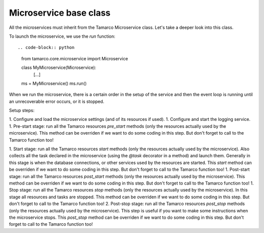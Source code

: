 Microservice base class
=======================

All the microservices must inherit from the Tamarco Microservice class. Let's take a deeper look into this class.

To launch the microservice, we use the `run` function::

.. code-block:: python

    from tamarco.core.microservice import Microservice

    class MyMicroservice(Microservice):
        [...]

    ms = MyMicroservice()
    ms.run()


When we run the microservice, there is a certain order in the setup of the service and then the event loop is running
until an unrecoverable error occurs, or it is stopped.

Setup steps:

1. Configure and load the microservice settings (and of its resources if used).
1. Configure and start the logging service.
1. Pre-start stage: run all the Tamarco resources `pre_start` methods (only the resources actually used by the
microservice). This method can be overriden if we want to do some coding in this step. But don't forget to call to the
Tamarco function too!

.. code-block:: python
    async def pre_start(self):
        await super().pre_start()
        [...]

1. Start stage: run all the Tamarco resources `start` methods (only the resources actually used by the microservice).
Also collects all the task declared in the microservice (using the `@task` decorator in a method) and launch them.
Generally in this stage is when the database connections, or other services used by the resources are started.
This `start` method can be overriden if we want to do some coding in this step. But don't forget to call to the
Tamarco function too!
1. Post-start stage: run all the Tamarco resources `post_start` methods (only the resources actually used by the
microservice). This method can be overriden if we want to do some coding in this step. But don't forget to call to the
Tamarco function too!
1. Stop stage: run all the Tamarco resources `stop` methods (only the resources actually used by the microservice).
In this stage all resources and tasks are stopped. This method can be overriden if we want to do some coding in this
step. But don't forget to call to the Tamarco function too!
2. Post-stop stage: run all the Tamarco resources `post_stop` methods (only the resources actually used by the
microservice). This step is useful if you want to make some instructions when the microservice stops. This `post_stop`
method can be overriden if we want to do some coding in this step. But don't forget to call to the Tamarco function too!